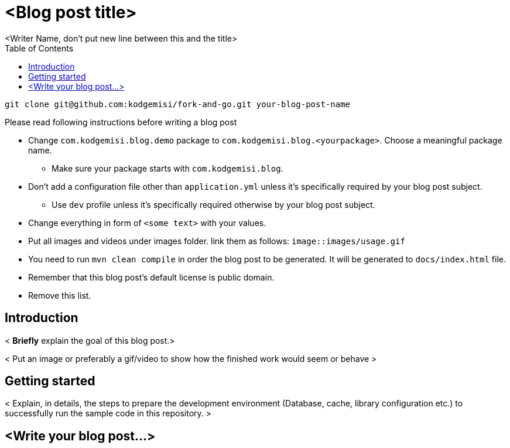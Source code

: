 :toc: left
:icons: font
:nofooter:
:source-highlighter: coderay
:docinfo: shared,private

= <Blog post title>
<Writer Name, don't put new line between this and the title>

```bash
git clone git@github.com:kodgemisi/fork-and-go.git your-blog-post-name
```

.Please read following instructions before writing a blog post
* Change `com.kodgemisi.blog.demo` package to `com.kodgemisi.blog.<yourpackage>`. Choose a meaningful package name.
  ** Make sure your package starts with `com.kodgemisi.blog`.
* Don't add a configuration file other than `application.yml` unless it's specifically required by your blog post subject.
  ** Use `dev` profile unless it's specifically required otherwise by your blog post subject.
* Change everything in form of `<some text>` with your values.
* Put all images and videos under images folder. link them as follows: `image::images/usage.gif`
* You need to run `mvn clean compile` in order the blog post to be generated. It will be generated to `docs/index.html` file.
* Remember that this blog post's default license is public domain.
* Remove this list.

== Introduction

< *Briefly* explain the goal of this blog post.>

< Put an image or preferably a gif/video to show how the finished work would seem or behave >

== Getting started

< Explain, in details, the steps to prepare the development environment (Database, cache, library configuration etc.) to successfully run the sample code in this repository. >

== <Write your blog post...>
